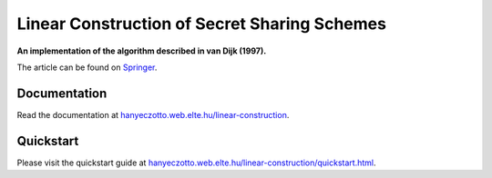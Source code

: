 Linear Construction of Secret Sharing Schemes
=============================================

**An implementation of the algorithm described in van Dijk (1997).**

The article can be found on `Springer <https://link.springer.com/article/10.1023/A:1008259214236>`_.

Documentation
-------------

Read the documentation at `hanyeczotto.web.elte.hu/linear-construction <https://hanyeczotto.web.elte.hu/linear-construction>`_.

Quickstart
----------

Please visit the quickstart guide at `hanyeczotto.web.elte.hu/linear-construction/quickstart.html <https://hanyeczotto.web.elte.hu/linear-construction/quickstart.html>`_.
